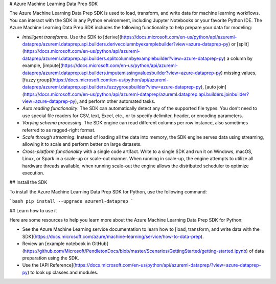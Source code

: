 # Azure Machine Learning Data Prep SDK

The Azure Machine Learning Data Prep SDK is used to load, transform, and write data for machine learning workflows.
You can interact with the SDK in any Python environment, including Jupyter Notebooks or your favorite Python IDE.
The Azure Machine Learning Data Prep SDK includes the following functionality to help prepare your data for modeling:

- *Intelligent transforms*. Use the SDK to [derive](https://docs.microsoft.com/en-us/python/api/azureml-dataprep/azureml.dataprep.api.builders.derivecolumnbyexamplebuilder?view=azure-dataprep-py) or [split](https://docs.microsoft.com/en-us/python/api/azureml-dataprep/azureml.dataprep.api.builders.splitcolumnbyexamplebuilder?view=azure-dataprep-py) a column by example, [impute](https://docs.microsoft.com/en-us/python/api/azureml-dataprep/azureml.dataprep.api.builders.imputemissingvaluesbuilder?view=azure-dataprep-py) missing values, [fuzzy group](https://docs.microsoft.com/en-us/python/api/azureml-dataprep/azureml.dataprep.api.builders.fuzzygroupbuilder?view=azure-dataprep-py), [auto join](https://docs.microsoft.com/en-us/python/api/azureml-dataprep/azureml.dataprep.api.builders.joinbuilder?view=azure-dataprep-py), and perform other automated tasks.
- *Auto reading functionality*. The SDK can automatically detect any of the supported file types. You don’t need to use special file readers for CSV, text, Excel, etc., or to specify delimiter, header, or encoding parameters.
- *Varying schema processing*. The SDK engine can read different columns per row instance, also sometimes referred to as ragged-right format.
- *Scale through streaming*. Instead of loading all the data into memory, the SDK engine serves data using streaming, allowing it to scale and perform better on large datasets.
- *Cross-platform functionality* with a single code artifact. Write to a single SDK and run it on Windows, macOS, Linux, or Spark in a scale-up or scale-out manner. When running in scale-up, the engine attempts to utilize all hardware threads available, when running scale-out the engine allows the distributed scheduler to optimize execution.

## Install the SDK

To install the Azure Machine Learning Data Prep SDK for Python, use the following command:

```bash
pip install --upgrade azureml-dataprep
```

## Learn how to use it

Here are some resources to help you learn more about the Azure Machine Learning Data Prep SDK for Python:

- See the Azure Machine Learning service documentation to learn how to [load, transform, and write data with the SDK](https://docs.microsoft.com/azure/machine-learning/service/how-to-data-prep).
- Review an [example notebook in GitHub](https://github.com/Microsoft/PendletonDocs/blob/master/Scenarios/GettingStarted/getting-started.ipynb) of data preparation using the SDK.
- Use the [API Reference](https://docs.microsoft.com/en-us/python/api/azureml-dataprep/?view=azure-dataprep-py) to look up classes and modules.


